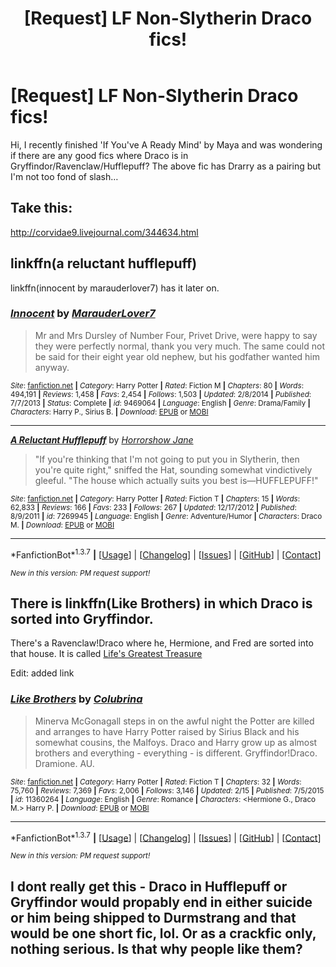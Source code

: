 #+TITLE: [Request] LF Non-Slytherin Draco fics!

* [Request] LF Non-Slytherin Draco fics!
:PROPERTIES:
:Score: 9
:DateUnix: 1456220270.0
:DateShort: 2016-Feb-23
:FlairText: Request
:END:
Hi, I recently finished 'If You've A Ready Mind' by Maya and was wondering if there are any good fics where Draco is in Gryffindor/Ravenclaw/Hufflepuff? The above fic has Drarry as a pairing but I'm not too fond of slash...


** Take this:

[[http://corvidae9.livejournal.com/344634.html]]
:PROPERTIES:
:Author: Kazeto
:Score: 2
:DateUnix: 1456346185.0
:DateShort: 2016-Feb-25
:END:


** linkffn(a reluctant hufflepuff)

linkffn(innocent by marauderlover7) has it later on.
:PROPERTIES:
:Author: orangedarkchocolate
:Score: 1
:DateUnix: 1456240680.0
:DateShort: 2016-Feb-23
:END:

*** [[http://www.fanfiction.net/s/9469064/1/][*/Innocent/*]] by [[https://www.fanfiction.net/u/4684913/MarauderLover7][/MarauderLover7/]]

#+begin_quote
  Mr and Mrs Dursley of Number Four, Privet Drive, were happy to say they were perfectly normal, thank you very much. The same could not be said for their eight year old nephew, but his godfather wanted him anyway.
#+end_quote

^{/Site/: [[http://www.fanfiction.net/][fanfiction.net]] *|* /Category/: Harry Potter *|* /Rated/: Fiction M *|* /Chapters/: 80 *|* /Words/: 494,191 *|* /Reviews/: 1,458 *|* /Favs/: 2,454 *|* /Follows/: 1,503 *|* /Updated/: 2/8/2014 *|* /Published/: 7/7/2013 *|* /Status/: Complete *|* /id/: 9469064 *|* /Language/: English *|* /Genre/: Drama/Family *|* /Characters/: Harry P., Sirius B. *|* /Download/: [[http://www.p0ody-files.com/ff_to_ebook/ffn-bot/index.php?id=9469064&source=ff&filetype=epub][EPUB]] or [[http://www.p0ody-files.com/ff_to_ebook/ffn-bot/index.php?id=9469064&source=ff&filetype=mobi][MOBI]]}

--------------

[[http://www.fanfiction.net/s/7269945/1/][*/A Reluctant Hufflepuff/*]] by [[https://www.fanfiction.net/u/3137392/Horrorshow-Jane][/Horrorshow Jane/]]

#+begin_quote
  "If you're thinking that I'm not going to put you in Slytherin, then you're quite right," sniffed the Hat, sounding somewhat vindictively gleeful. "The house which actually suits you best is---HUFFLEPUFF!"
#+end_quote

^{/Site/: [[http://www.fanfiction.net/][fanfiction.net]] *|* /Category/: Harry Potter *|* /Rated/: Fiction T *|* /Chapters/: 15 *|* /Words/: 62,833 *|* /Reviews/: 166 *|* /Favs/: 233 *|* /Follows/: 267 *|* /Updated/: 12/17/2012 *|* /Published/: 8/9/2011 *|* /id/: 7269945 *|* /Language/: English *|* /Genre/: Adventure/Humor *|* /Characters/: Draco M. *|* /Download/: [[http://www.p0ody-files.com/ff_to_ebook/ffn-bot/index.php?id=7269945&source=ff&filetype=epub][EPUB]] or [[http://www.p0ody-files.com/ff_to_ebook/ffn-bot/index.php?id=7269945&source=ff&filetype=mobi][MOBI]]}

--------------

*FanfictionBot*^{1.3.7} *|* [[[https://github.com/tusing/reddit-ffn-bot/wiki/Usage][Usage]]] | [[[https://github.com/tusing/reddit-ffn-bot/wiki/Changelog][Changelog]]] | [[[https://github.com/tusing/reddit-ffn-bot/issues/][Issues]]] | [[[https://github.com/tusing/reddit-ffn-bot/][GitHub]]] | [[[https://www.reddit.com/message/compose?to=%2Fu%2Ftusing][Contact]]]

^{/New in this version: PM request support!/}
:PROPERTIES:
:Author: FanfictionBot
:Score: 1
:DateUnix: 1456240849.0
:DateShort: 2016-Feb-23
:END:


** There is linkffn(Like Brothers) in which Draco is sorted into Gryffindor.

There's a Ravenclaw!Draco where he, Hermione, and Fred are sorted into that house. It is called [[http://archiveofourown.org/works/3988936][Life's Greatest Treasure]]

 

Edit: added link
:PROPERTIES:
:Author: Meiyouxiangjiao
:Score: 1
:DateUnix: 1456287193.0
:DateShort: 2016-Feb-24
:END:

*** [[http://www.fanfiction.net/s/11360264/1/][*/Like Brothers/*]] by [[https://www.fanfiction.net/u/4314892/Colubrina][/Colubrina/]]

#+begin_quote
  Minerva McGonagall steps in on the awful night the Potter are killed and arranges to have Harry Potter raised by Sirius Black and his somewhat cousins, the Malfoys. Draco and Harry grow up as almost brothers and everything - everything - is different. Gryffindor!Draco. Dramione. AU.
#+end_quote

^{/Site/: [[http://www.fanfiction.net/][fanfiction.net]] *|* /Category/: Harry Potter *|* /Rated/: Fiction T *|* /Chapters/: 32 *|* /Words/: 75,760 *|* /Reviews/: 7,369 *|* /Favs/: 2,006 *|* /Follows/: 3,146 *|* /Updated/: 2/15 *|* /Published/: 7/5/2015 *|* /id/: 11360264 *|* /Language/: English *|* /Genre/: Romance *|* /Characters/: <Hermione G., Draco M.> Harry P. *|* /Download/: [[http://www.p0ody-files.com/ff_to_ebook/ffn-bot/index.php?id=11360264&source=ff&filetype=epub][EPUB]] or [[http://www.p0ody-files.com/ff_to_ebook/ffn-bot/index.php?id=11360264&source=ff&filetype=mobi][MOBI]]}

--------------

*FanfictionBot*^{1.3.7} *|* [[[https://github.com/tusing/reddit-ffn-bot/wiki/Usage][Usage]]] | [[[https://github.com/tusing/reddit-ffn-bot/wiki/Changelog][Changelog]]] | [[[https://github.com/tusing/reddit-ffn-bot/issues/][Issues]]] | [[[https://github.com/tusing/reddit-ffn-bot/][GitHub]]] | [[[https://www.reddit.com/message/compose?to=%2Fu%2Ftusing][Contact]]]

^{/New in this version: PM request support!/}
:PROPERTIES:
:Author: FanfictionBot
:Score: 1
:DateUnix: 1456287212.0
:DateShort: 2016-Feb-24
:END:


** I dont really get this - Draco in Hufflepuff or Gryffindor would propably end in either suicide or him being shipped to Durmstrang and that would be one short fic, lol. Or as a crackfic only, nothing serious. Is that why people like them?
:PROPERTIES:
:Author: MintMousse
:Score: 1
:DateUnix: 1456387673.0
:DateShort: 2016-Feb-25
:END:
